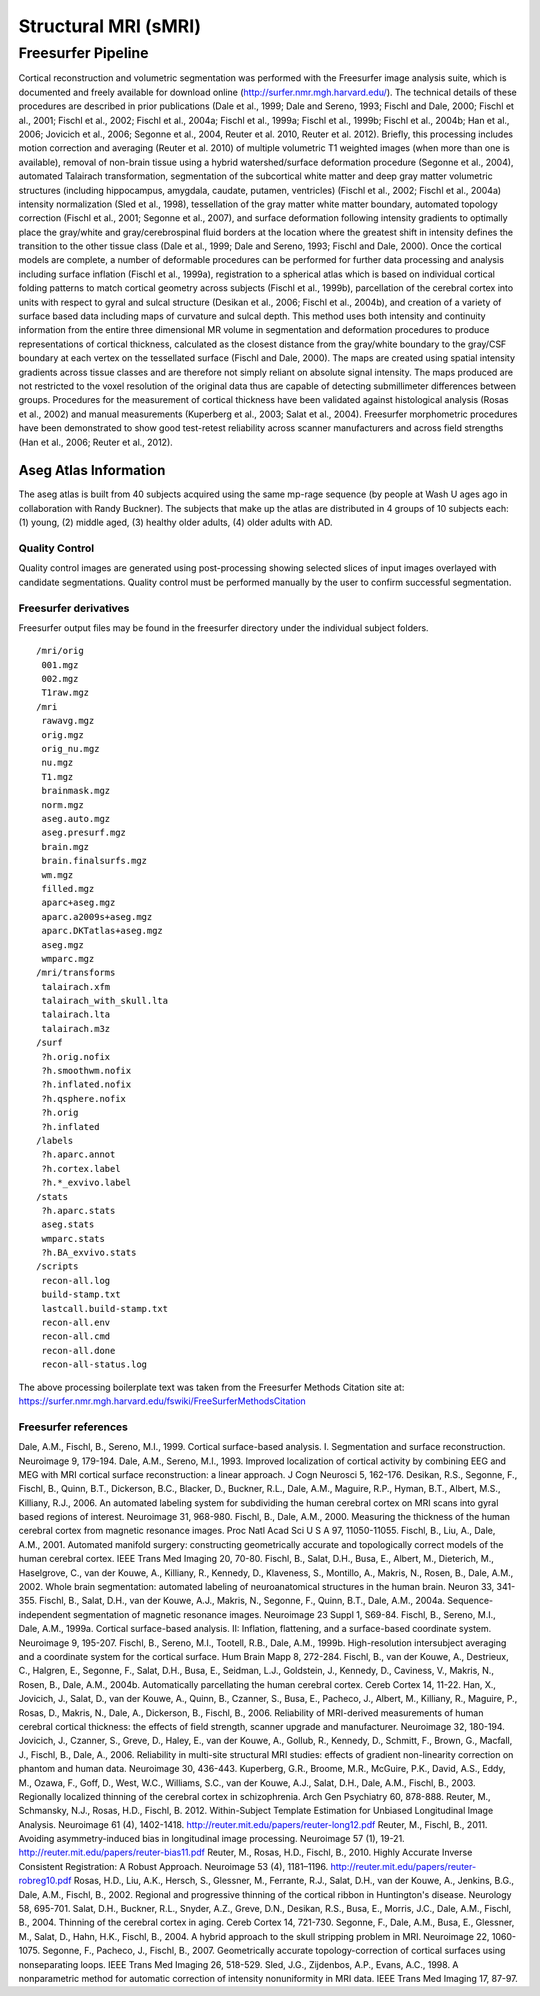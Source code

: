 Structural MRI (sMRI)
=====================

Freesurfer Pipeline
:::::::::::::::::::

Cortical reconstruction and volumetric segmentation was performed with the Freesurfer image analysis suite, which is documented and freely available for download online (http://surfer.nmr.mgh.harvard.edu/). The technical details of these procedures are described in prior publications (Dale et al., 1999; Dale and Sereno, 1993; Fischl and Dale, 2000; Fischl et al., 2001; Fischl et al., 2002; Fischl et al., 2004a; Fischl et al., 1999a; Fischl et al., 1999b; Fischl et al., 2004b; Han et al., 2006; Jovicich et al., 2006; Segonne et al., 2004, Reuter et al. 2010, Reuter et al. 2012). Briefly, this processing includes motion correction and averaging (Reuter et al. 2010) of multiple volumetric T1 weighted images (when more than one is available), removal of non-brain tissue using a hybrid watershed/surface deformation procedure (Segonne et al., 2004), automated Talairach transformation, segmentation of the subcortical white matter and deep gray matter volumetric structures (including hippocampus, amygdala, caudate, putamen, ventricles) (Fischl et al., 2002; Fischl et al., 2004a) intensity normalization (Sled et al., 1998), tessellation of the gray matter white matter boundary, automated topology correction (Fischl et al., 2001; Segonne et al., 2007), and surface deformation following intensity gradients to optimally place the gray/white and gray/cerebrospinal fluid borders at the location where the greatest shift in intensity defines the transition to the other tissue class (Dale et al., 1999; Dale and Sereno, 1993; Fischl and Dale, 2000). Once the cortical models are complete, a number of deformable procedures can be performed for further data processing and analysis including surface inflation (Fischl et al., 1999a), registration to a spherical atlas which is based on individual cortical folding patterns to match cortical geometry across subjects (Fischl et al., 1999b), parcellation of the cerebral cortex into units with respect to gyral and sulcal structure (Desikan et al., 2006; Fischl et al., 2004b), and creation of a variety of surface based data including maps of curvature and sulcal depth. This method uses both intensity and continuity information from the entire three dimensional MR volume in segmentation and deformation procedures to produce representations of cortical thickness, calculated as the closest distance from the gray/white boundary to the gray/CSF boundary at each vertex on the tessellated surface (Fischl and Dale, 2000). The maps are created using spatial intensity gradients across tissue classes and are therefore not simply reliant on absolute signal intensity. The maps produced are not restricted to the voxel resolution of the original data thus are capable of detecting submillimeter differences between groups. Procedures for the measurement of cortical thickness have been validated against histological analysis (Rosas et al., 2002) and manual measurements (Kuperberg et al., 2003; Salat et al., 2004). Freesurfer morphometric procedures have been demonstrated to show good test-retest reliability across scanner manufacturers and across field strengths (Han et al., 2006; Reuter et al., 2012).

Aseg Atlas Information
----------------------

The aseg atlas is built from 40 subjects acquired using the same mp-rage sequence (by people at Wash U ages ago in collaboration with Randy Buckner). The subjects that make up the atlas are distributed in 4 groups of 10 subjects each: (1) young, (2) middle aged, (3) healthy older adults, (4) older adults with AD. 

Quality Control
...............

Quality control images are generated using post-processing showing selected slices of input images overlayed with candidate segmentations.
Quality control must be performed manually by the user to confirm successful segmentation.

Freesurfer derivatives
.........................................

Freesurfer output files may be found in the freesurfer directory under the individual subject folders. 
::
    /mri/orig
     001.mgz
     002.mgz
     T1raw.mgz
    /mri
     rawavg.mgz
     orig.mgz
     orig_nu.mgz
     nu.mgz
     T1.mgz
     brainmask.mgz
     norm.mgz
     aseg.auto.mgz
     aseg.presurf.mgz
     brain.mgz
     brain.finalsurfs.mgz
     wm.mgz
     filled.mgz
     aparc+aseg.mgz
     aparc.a2009s+aseg.mgz
     aparc.DKTatlas+aseg.mgz
     aseg.mgz
     wmparc.mgz
    /mri/transforms
     talairach.xfm
     talairach_with_skull.lta
     talairach.lta
     talairach.m3z
    /surf
     ?h.orig.nofix
     ?h.smoothwm.nofix
     ?h.inflated.nofix
     ?h.qsphere.nofix
     ?h.orig
     ?h.inflated
    /labels
     ?h.aparc.annot
     ?h.cortex.label
     ?h.*_exvivo.label
    /stats
     ?h.aparc.stats
     aseg.stats
     wmparc.stats
     ?h.BA_exvivo.stats
    /scripts
     recon-all.log
     build-stamp.txt
     lastcall.build-stamp.txt
     recon-all.env
     recon-all.cmd
     recon-all.done
     recon-all-status.log

The above processing boilerplate text was taken from the Freesurfer Methods Citation site at: https://surfer.nmr.mgh.harvard.edu/fswiki/FreeSurferMethodsCitation

Freesurfer references
.........................................

Dale, A.M., Fischl, B., Sereno, M.I., 1999. Cortical surface-based analysis. I. Segmentation and surface reconstruction. Neuroimage 9, 179-194.
Dale, A.M., Sereno, M.I., 1993. Improved localization of cortical activity by combining EEG and MEG with MRI cortical surface reconstruction: a linear approach. J Cogn Neurosci 5, 162-176.
Desikan, R.S., Segonne, F., Fischl, B., Quinn, B.T., Dickerson, B.C., Blacker, D., Buckner, R.L., Dale, A.M., Maguire, R.P., Hyman, B.T., Albert, M.S., Killiany, R.J., 2006. An automated labeling system for subdividing the human cerebral cortex on MRI scans into gyral based regions of interest. Neuroimage 31, 968-980.
Fischl, B., Dale, A.M., 2000. Measuring the thickness of the human cerebral cortex from magnetic resonance images. Proc Natl Acad Sci U S A 97, 11050-11055.
Fischl, B., Liu, A., Dale, A.M., 2001. Automated manifold surgery: constructing geometrically accurate and topologically correct models of the human cerebral cortex. IEEE Trans Med Imaging 20, 70-80.
Fischl, B., Salat, D.H., Busa, E., Albert, M., Dieterich, M., Haselgrove, C., van der Kouwe, A., Killiany, R., Kennedy, D., Klaveness, S., Montillo, A., Makris, N., Rosen, B., Dale, A.M., 2002. Whole brain segmentation: automated labeling of neuroanatomical structures in the human brain. Neuron 33, 341-355.
Fischl, B., Salat, D.H., van der Kouwe, A.J., Makris, N., Segonne, F., Quinn, B.T., Dale, A.M., 2004a. Sequence-independent segmentation of magnetic resonance images. Neuroimage 23 Suppl 1, S69-84.
Fischl, B., Sereno, M.I., Dale, A.M., 1999a. Cortical surface-based analysis. II: Inflation, flattening, and a surface-based coordinate system. Neuroimage 9, 195-207.
Fischl, B., Sereno, M.I., Tootell, R.B., Dale, A.M., 1999b. High-resolution intersubject averaging and a coordinate system for the cortical surface. Hum Brain Mapp 8, 272-284.
Fischl, B., van der Kouwe, A., Destrieux, C., Halgren, E., Segonne, F., Salat, D.H., Busa, E., Seidman, L.J., Goldstein, J., Kennedy, D., Caviness, V., Makris, N., Rosen, B., Dale, A.M., 2004b. Automatically parcellating the human cerebral cortex. Cereb Cortex 14, 11-22.
Han, X., Jovicich, J., Salat, D., van der Kouwe, A., Quinn, B., Czanner, S., Busa, E., Pacheco, J., Albert, M., Killiany, R., Maguire, P., Rosas, D., Makris, N., Dale, A., Dickerson, B., Fischl, B., 2006. Reliability of MRI-derived measurements of human cerebral cortical thickness: the effects of field strength, scanner upgrade and manufacturer. Neuroimage 32, 180-194.
Jovicich, J., Czanner, S., Greve, D., Haley, E., van der Kouwe, A., Gollub, R., Kennedy, D., Schmitt, F., Brown, G., Macfall, J., Fischl, B., Dale, A., 2006. Reliability in multi-site structural MRI studies: effects of gradient non-linearity correction on phantom and human data. Neuroimage 30, 436-443.
Kuperberg, G.R., Broome, M.R., McGuire, P.K., David, A.S., Eddy, M., Ozawa, F., Goff, D., West, W.C., Williams, S.C., van der Kouwe, A.J., Salat, D.H., Dale, A.M., Fischl, B., 2003. Regionally localized thinning of the cerebral cortex in schizophrenia. Arch Gen Psychiatry 60, 878-888.
Reuter, M., Schmansky, N.J., Rosas, H.D., Fischl, B. 2012. Within-Subject Template Estimation for Unbiased Longitudinal Image Analysis. Neuroimage 61 (4), 1402-1418. http://reuter.mit.edu/papers/reuter-long12.pdf
Reuter, M., Fischl, B., 2011. Avoiding asymmetry-induced bias in longitudinal image processing. Neuroimage 57 (1), 19-21. http://reuter.mit.edu/papers/reuter-bias11.pdf
Reuter, M., Rosas, H.D., Fischl, B., 2010. Highly Accurate Inverse Consistent Registration: A Robust Approach. Neuroimage 53 (4), 1181–1196. http://reuter.mit.edu/papers/reuter-robreg10.pdf
Rosas, H.D., Liu, A.K., Hersch, S., Glessner, M., Ferrante, R.J., Salat, D.H., van der Kouwe, A., Jenkins, B.G., Dale, A.M., Fischl, B., 2002. Regional and progressive thinning of the cortical ribbon in Huntington's disease. Neurology 58, 695-701.
Salat, D.H., Buckner, R.L., Snyder, A.Z., Greve, D.N., Desikan, R.S., Busa, E., Morris, J.C., Dale, A.M., Fischl, B., 2004. Thinning of the cerebral cortex in aging. Cereb Cortex 14, 721-730.
Segonne, F., Dale, A.M., Busa, E., Glessner, M., Salat, D., Hahn, H.K., Fischl, B., 2004. A hybrid approach to the skull stripping problem in MRI. Neuroimage 22, 1060-1075.
Segonne, F., Pacheco, J., Fischl, B., 2007. Geometrically accurate topology-correction of cortical surfaces using nonseparating loops. IEEE Trans Med Imaging 26, 518-529.
Sled, J.G., Zijdenbos, A.P., Evans, A.C., 1998. A nonparametric method for automatic correction of intensity nonuniformity in MRI data. IEEE Trans Med Imaging 17, 87-97.
